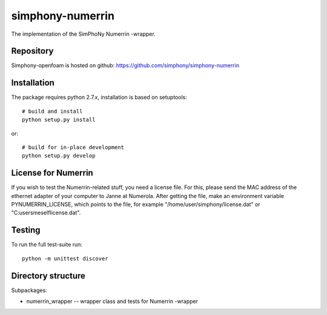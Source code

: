 simphony-numerrin
===============

The implementation of the SimPhoNy Numerrin -wrapper.

.. image:: https://travis-ci.org/simphony/simphony-numerrin.svg?branch=master
    :target: https://travis-ci.org/simphony/simphony-numerrin

Repository
----------

Simphony-openfoam is hosted on github: https://github.com/simphony/simphony-numerrin

Installation
------------

The package requires python 2.7.x, installation is based on setuptools::

    # build and install
    python setup.py install

or::

    # build for in-place development
    python setup.py develop

License for Numerrin
--------------------

If you wish to test the Numerrin-related stuff, you need a license file. For this, please send the MAC address of the ethernet adapter of your computer to Janne at Numerola. After getting the file, make an environment variable PYNUMERRIN_LICENSE, which points to the file, for example "/home/user/simphony/license.dat" or "C:\users\meself\license.dat".

Testing
-------

To run the full test-suite run::

    python -m unittest discover


Directory structure
-------------------

Subpackages:

- numerrin_wrapper --  wrapper class and tests for Numerrin -wrapper 

